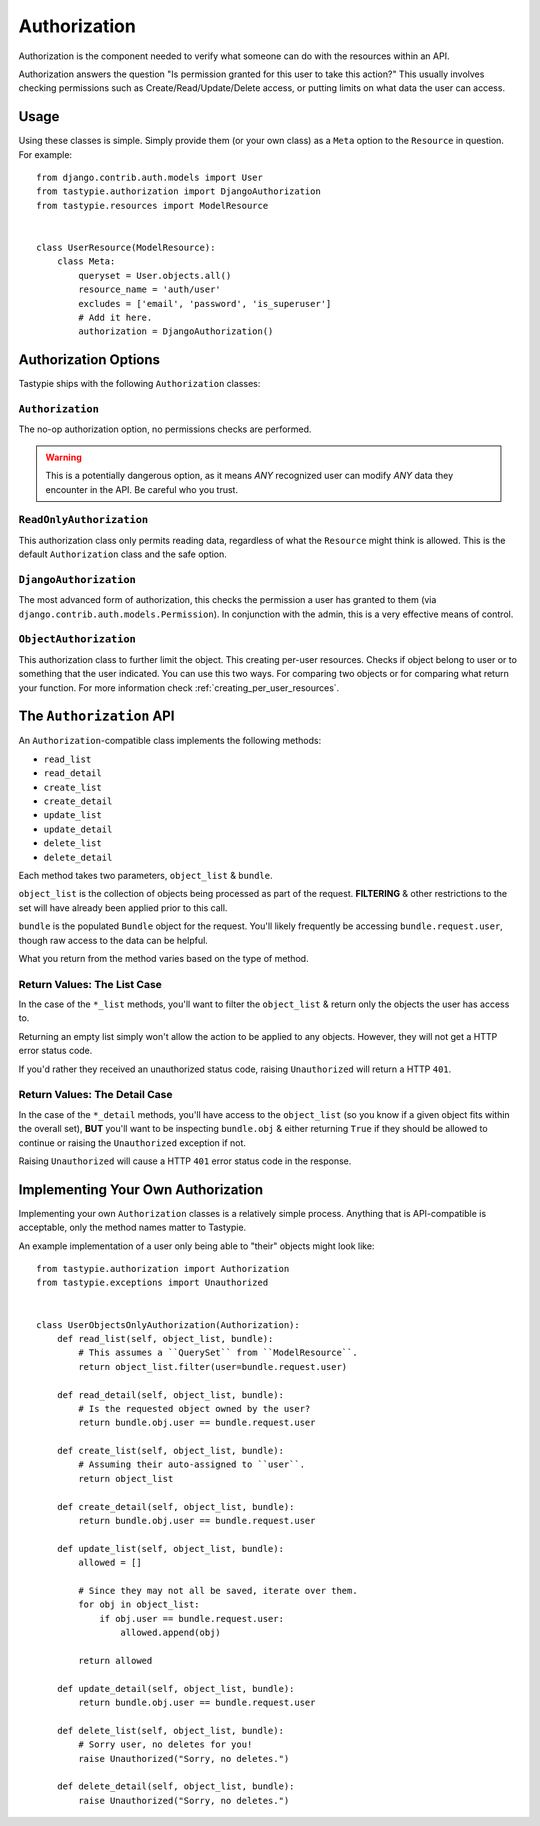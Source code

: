 .. _authorization:

=============
Authorization
=============

Authorization is the component needed to verify what someone can do with
the resources within an API.

Authorization answers the question "Is permission granted for this user to take
this action?" This usually involves checking permissions such as
Create/Read/Update/Delete access, or putting limits on what data the user
can access.

Usage
=====

Using these classes is simple. Simply provide them (or your own class) as a
``Meta`` option to the ``Resource`` in question. For example::

    from django.contrib.auth.models import User
    from tastypie.authorization import DjangoAuthorization
    from tastypie.resources import ModelResource


    class UserResource(ModelResource):
        class Meta:
            queryset = User.objects.all()
            resource_name = 'auth/user'
            excludes = ['email', 'password', 'is_superuser']
            # Add it here.
            authorization = DjangoAuthorization()


Authorization Options
=====================

Tastypie ships with the following ``Authorization`` classes:

``Authorization``
~~~~~~~~~~~~~~~~~

The no-op authorization option, no permissions checks are performed.

.. warning::

  This is a potentially dangerous option, as it means *ANY* recognized user
  can modify *ANY* data they encounter in the API. Be careful who you trust.

``ReadOnlyAuthorization``
~~~~~~~~~~~~~~~~~~~~~~~~~

This authorization class only permits reading data, regardless of what the
``Resource`` might think is allowed. This is the default ``Authorization``
class and the safe option.

``DjangoAuthorization``
~~~~~~~~~~~~~~~~~~~~~~~

The most advanced form of authorization, this checks the permission a user
has granted to them (via ``django.contrib.auth.models.Permission``). In
conjunction with the admin, this is a very effective means of control.

``ObjectAuthorization``
~~~~~~~~~~~~~~~~~~~~~~~

This authorization class to further limit the object. This creating per-user resources.
Checks if object belong to user or to something that the user indicated.
You can use this two ways. For comparing two objects or for comparing what return your function.
For more information check :ref:`creating_per_user_resources`.

The ``Authorization`` API
=========================

An ``Authorization``-compatible class implements the following methods:

* ``read_list``
* ``read_detail``
* ``create_list``
* ``create_detail``
* ``update_list``
* ``update_detail``
* ``delete_list``
* ``delete_detail``

Each method takes two parameters, ``object_list`` & ``bundle``.

``object_list`` is the collection of objects being processed as part of the
request. **FILTERING** & other restrictions to the set will have already been
applied prior to this call.

``bundle`` is the populated ``Bundle`` object for the request. You'll likely
frequently be accessing ``bundle.request.user``, though raw access to the data
can be helpful.

What you return from the method varies based on the type of method.

Return Values: The List Case
~~~~~~~~~~~~~~~~~~~~~~~~~~~~

In the case of the ``*_list`` methods, you'll want to filter the ``object_list``
& return only the objects the user has access to.

Returning an empty list simply won't allow the action to be applied to any
objects. However, they will not get a HTTP error status code.

If you'd rather they received an unauthorized status code, raising
``Unauthorized`` will return a HTTP ``401``.

Return Values: The Detail Case
~~~~~~~~~~~~~~~~~~~~~~~~~~~~~~

In the case of the ``*_detail`` methods, you'll have access to the
``object_list`` (so you know if a given object fits within the overall set),
**BUT** you'll want to be inspecting ``bundle.obj`` & either returning
``True`` if they should be allowed to continue or raising the
``Unauthorized`` exception if not.

Raising ``Unauthorized`` will cause a HTTP ``401`` error status code in the
response.


Implementing Your Own Authorization
===================================

Implementing your own ``Authorization`` classes is a relatively simple
process. Anything that is API-compatible is acceptable, only the method names
matter to Tastypie.

An example implementation of a user only being able to "their" objects might
look like::

    from tastypie.authorization import Authorization
    from tastypie.exceptions import Unauthorized


    class UserObjectsOnlyAuthorization(Authorization):
        def read_list(self, object_list, bundle):
            # This assumes a ``QuerySet`` from ``ModelResource``.
            return object_list.filter(user=bundle.request.user)

        def read_detail(self, object_list, bundle):
            # Is the requested object owned by the user?
            return bundle.obj.user == bundle.request.user

        def create_list(self, object_list, bundle):
            # Assuming their auto-assigned to ``user``.
            return object_list

        def create_detail(self, object_list, bundle):
            return bundle.obj.user == bundle.request.user

        def update_list(self, object_list, bundle):
            allowed = []

            # Since they may not all be saved, iterate over them.
            for obj in object_list:
                if obj.user == bundle.request.user:
                    allowed.append(obj)

            return allowed

        def update_detail(self, object_list, bundle):
            return bundle.obj.user == bundle.request.user

        def delete_list(self, object_list, bundle):
            # Sorry user, no deletes for you!
            raise Unauthorized("Sorry, no deletes.")

        def delete_detail(self, object_list, bundle):
            raise Unauthorized("Sorry, no deletes.")
